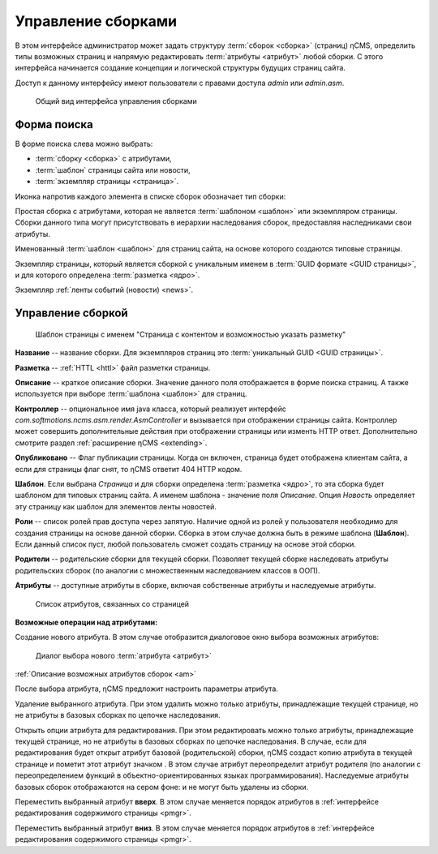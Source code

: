 .. _amgr:

Управление сборками
===================

В этом интерфейсе администратор может задать структуру :term:`сборок <сборка>` (страниц) ηCMS,
определить типы возможных страниц и напрямую редактировать :term:`атрибуты <атрибут>`
любой сборки. С этого интерфейса начинается создание концепции и логической
структуры будущих страниц сайта.

Доступ к данному интерфейсу имеют пользователи с правами доступа
`admin` или `admin.asm`.


.. figure:: img/amgr_img1.png

    Общий вид интерфейса управления сборками

Форма поиска
------------

В форме поиска слева можно выбрать:

* :term:`сборку <сборка>` с атрибутами,
* :term:`шаблон` страницы сайта или новости,
* :term:`экземпляр страницы <страница>`.

Иконка напротив каждого элемента в списке сборок обозначает тип сборки:

.. image:: img/amgr_other.png
    :align: left

Простая сборка с атрибутами, которая не является :term:`шаблоном <шаблон>` или экземпляром страницы.
Сборки данного типа могут присутствовать в иерархии наследования сборок,
предоставляя наследниками свои атрибуты.

.. image:: img/amgr_template.png
    :align: left

Именованный :term:`шаблон <шаблон>` для страниц сайта,
на основе которого создаются типовые страницы.


.. image:: img/amgr_page.png
    :align: left

Экземпляр страницы, который является сборкой с уникальным
именем в :term:`GUID формате <GUID страницы>`, и для которого
определена :term:`разметка <ядро>`.

.. image:: img/amgr_news.png
    :align: left

Экземпляр :ref:`ленты событий (новости) <news>`.


Управление сборкой
------------------

.. figure:: img/amgr_img2.png

    Шаблон страницы с именем "Страница с контентом и возможностью указать разметку"


**Название** -- название сборки. Для экземпляров страниц это :term:`уникальный GUID <GUID страницы>`.

**Разметка** -- :ref:`HTTL <httl>`  файл разметки страницы.

**Описание** -- краткое описание сборки. Значение данного поля отображается
в форме поиска страниц. А также используется при выборе :term:`шаблона <шаблон>` для страниц.

**Контроллер** -- опциональное имя java класса, который реализует интерфейс `com.softmotions.ncms.asm.render.AsmController`
и вызывается при отображении страницы сайта. Контроллер может совершить
дополнительные действия при отображении страницы или изменть HTTP ответ.
Дополнительно смотрите раздел :ref:`расширение ηCMS <extending>`.

**Опубликовано** -- Флаг публикации страницы. Когда он включен,
страница будет отображена клиентам сайта, а если для страницы флаг снят, то
ηCMS ответит 404 HTTP кодом.

**Шаблон**. Если выбрана `Страница`
и для сборки определена :term:`разметка <ядро>`, то эта сборка будет
шаблоном для типовых страниц сайта. А именем шаблона - значение поля `Описание`.
Опция `Новость` определяет эту страницу как шаблон для элементов ленты
новостей.

**Роли** -- список ролей прав доступа через запятую. Наличие одной из ролей у
пользователя необходимо для создания страницы на основе данной сборки.
Сборка в этом случае должна быть в режиме шаблона (**Шаблон**). Если
данный список пуст, любой пользователь сможет создать страницу на основе
этой сборки.

**Родители** -- родительские сборки для текущей сборки. Позволяет текущей сборке
наследовать атрибуты родительских сборок (по аналогии с множественным наследованием
классов в ООП).

**Атрибуты** -- доступные атрибуты в сборке, включая собственные атрибуты и
наследуемые атрибуты.

.. figure:: img/amgr_img9.png

    Список атрибутов, связанных со страницей


**Возможные операции над атрибутами:**

.. image:: img/amgr_img3.png
    :align: left

Создание нового атрибута. В этом случае отобразится диалоговое окно выбора возможных
атрибутов:

.. figure:: img/amgr_img6.png

    Диалог выбора нового :term:`атрибута <атрибут>`

:ref:`Описание возможных атрибутов сборок <am>`

После выбора атрибута, ηCMS предложит настроить параметры атрибута.

.. image:: img/amgr_img4.png
    :align: left

Удаление выбранного атрибута. При этом удалить можно только атрибуты,
принадлежащие текущей странице, но не атрибуты в базовых сборках по цепочке наследования.

.. image:: img/amgr_img5.png
    :align: left

Открыть опции атрибута для редактирования. При этом редактировать можно только атрибуты,
принадлежащие текущей странице, но не атрибуты в базовых сборках по цепочке наследования.
В случае, если для редактирования будет открыт атрибут базовой (родительской)
сборки, ηCMS создаст копию атрибута в текущей странице и пометит этот атрибут значком |img_star|.
В этом случае атрибут переопределит атрибут родителя (по аналогии с переопределением функций
в объектно-ориентированных языках программирования). Наследуемые атрибуты базовых сборок отображаются
на сером фоне: |img_grey| и не могут быть удалены из сборки.

.. image:: img/amgr_img10.png
    :align: left

Переместить выбранный атрибут **вверх**. В этом случае меняется порядок атрибутов
в :ref:`интерфейсе редактирования содержимого страницы <pmgr>`.

.. image:: img/amgr_img11.png
    :align: left

Переместить выбранный атрибут **вниз**. В этом случае меняется порядок атрибутов
в :ref:`интерфейсе редактирования содержимого страницы <pmgr>`.


.. |img_star| image:: img/amgr_img7.png
.. |img_grey| image:: img/amgr_img8.png


